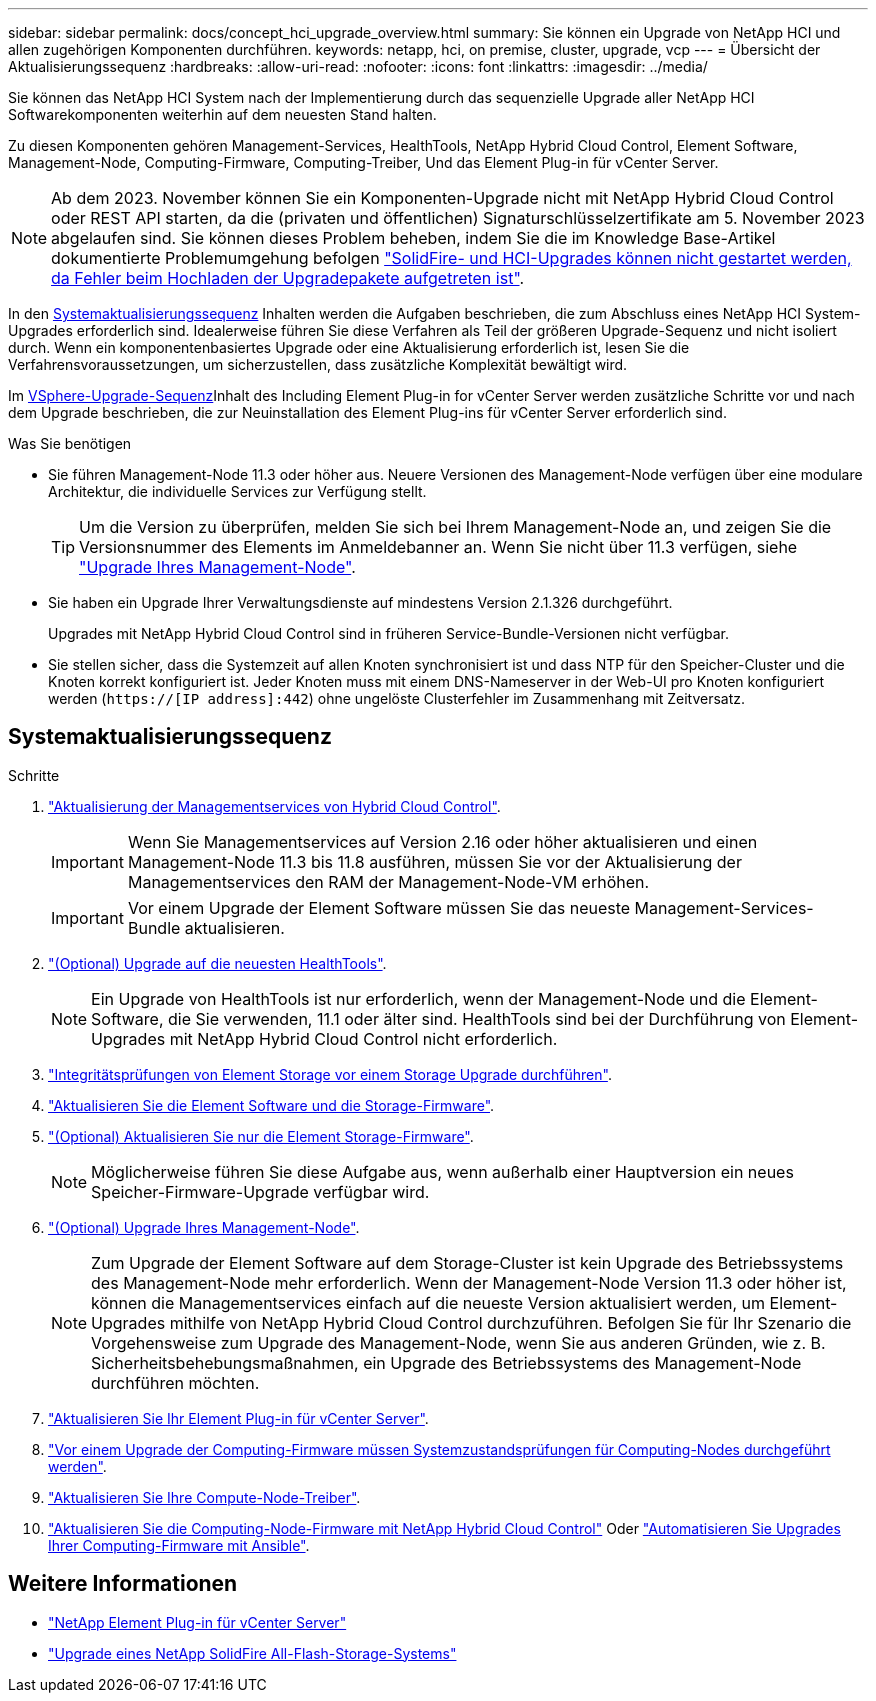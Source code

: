 ---
sidebar: sidebar 
permalink: docs/concept_hci_upgrade_overview.html 
summary: Sie können ein Upgrade von NetApp HCI und allen zugehörigen Komponenten durchführen. 
keywords: netapp, hci, on premise, cluster, upgrade, vcp 
---
= Übersicht der Aktualisierungssequenz
:hardbreaks:
:allow-uri-read: 
:nofooter: 
:icons: font
:linkattrs: 
:imagesdir: ../media/


[role="lead"]
Sie können das NetApp HCI System nach der Implementierung durch das sequenzielle Upgrade aller NetApp HCI Softwarekomponenten weiterhin auf dem neuesten Stand halten.

Zu diesen Komponenten gehören Management-Services, HealthTools, NetApp Hybrid Cloud Control, Element Software, Management-Node, Computing-Firmware, Computing-Treiber, Und das Element Plug-in für vCenter Server.​


NOTE: Ab dem 2023. November können Sie ein Komponenten-Upgrade nicht mit NetApp Hybrid Cloud Control oder REST API starten, da die (privaten und öffentlichen) Signaturschlüsselzertifikate am 5. November 2023 abgelaufen sind. Sie können dieses Problem beheben, indem Sie die im Knowledge Base-Artikel dokumentierte Problemumgehung befolgen https://kb.netapp.com/onprem/solidfire/Element_OS/SolidFire_and_HCI_upgrades_unable_to_start_due_to_upgrade_package_upload_error["SolidFire- und HCI-Upgrades können nicht gestartet werden, da Fehler beim Hochladen der Upgradepakete aufgetreten ist"^].

In den <<sys_upgrade_seq,Systemaktualisierungssequenz>> Inhalten werden die Aufgaben beschrieben, die zum Abschluss eines NetApp HCI System-Upgrades erforderlich sind. Idealerweise führen Sie diese Verfahren als Teil der größeren Upgrade-Sequenz und nicht isoliert durch. Wenn ein komponentenbasiertes Upgrade oder eine Aktualisierung erforderlich ist, lesen Sie die Verfahrensvoraussetzungen, um sicherzustellen, dass zusätzliche Komplexität bewältigt wird.

Im xref:task_hci_upgrade_all_vsphere.adoc[VSphere-Upgrade-Sequenz]Inhalt des Including Element Plug-in for vCenter Server werden zusätzliche Schritte vor und nach dem Upgrade beschrieben, die zur Neuinstallation des Element Plug-ins für vCenter Server erforderlich sind.

.Was Sie benötigen
* Sie führen Management-Node 11.3 oder höher aus. Neuere Versionen des Management-Node verfügen über eine modulare Architektur, die individuelle Services zur Verfügung stellt.
+

TIP: Um die Version zu überprüfen, melden Sie sich bei Ihrem Management-Node an, und zeigen Sie die Versionsnummer des Elements im Anmeldebanner an. Wenn Sie nicht über 11.3 verfügen, siehe link:task_hcc_upgrade_management_node.html["Upgrade Ihres Management-Node"].

* Sie haben ein Upgrade Ihrer Verwaltungsdienste auf mindestens Version 2.1.326 durchgeführt.
+
Upgrades mit NetApp Hybrid Cloud Control sind in früheren Service-Bundle-Versionen nicht verfügbar.

* Sie stellen sicher, dass die Systemzeit auf allen Knoten synchronisiert ist und dass NTP für den Speicher-Cluster und die Knoten korrekt konfiguriert ist. Jeder Knoten muss mit einem DNS-Nameserver in der Web-UI pro Knoten konfiguriert werden (`https://[IP address]:442`) ohne ungelöste Clusterfehler im Zusammenhang mit Zeitversatz.




== [[sys_Upgrade_seq]]Systemaktualisierungssequenz

.Schritte
. link:task_hcc_update_management_services.html["Aktualisierung der Managementservices von Hybrid Cloud Control"].
+

IMPORTANT: Wenn Sie Managementservices auf Version 2.16 oder höher aktualisieren und einen Management-Node 11.3 bis 11.8 ausführen, müssen Sie vor der Aktualisierung der Managementservices den RAM der Management-Node-VM erhöhen.

+

IMPORTANT: Vor einem Upgrade der Element Software müssen Sie das neueste Management-Services-Bundle aktualisieren.

. link:task_upgrade_element_latest_healthtools.html["(Optional) Upgrade auf die neuesten HealthTools"].
+

NOTE: Ein Upgrade von HealthTools ist nur erforderlich, wenn der Management-Node und die Element-Software, die Sie verwenden, 11.1 oder älter sind. HealthTools sind bei der Durchführung von Element-Upgrades mit NetApp Hybrid Cloud Control nicht erforderlich.

. link:task_hcc_upgrade_element_prechecks.html["Integritätsprüfungen von Element Storage vor einem Storage Upgrade durchführen"].
. link:task_hcc_upgrade_element_software.html["Aktualisieren Sie die Element Software und die Storage-Firmware"].
. link:task_hcc_upgrade_storage_firmware.html["(Optional) Aktualisieren Sie nur die Element Storage-Firmware"].
+

NOTE: Möglicherweise führen Sie diese Aufgabe aus, wenn außerhalb einer Hauptversion ein neues Speicher-Firmware-Upgrade verfügbar wird.

. link:task_hcc_upgrade_management_node.html["(Optional) Upgrade Ihres Management-Node"].
+

NOTE: Zum Upgrade der Element Software auf dem Storage-Cluster ist kein Upgrade des Betriebssystems des Management-Node mehr erforderlich. Wenn der Management-Node Version 11.3 oder höher ist, können die Managementservices einfach auf die neueste Version aktualisiert werden, um Element-Upgrades mithilfe von NetApp Hybrid Cloud Control durchzuführen. Befolgen Sie für Ihr Szenario die Vorgehensweise zum Upgrade des Management-Node, wenn Sie aus anderen Gründen, wie z. B. Sicherheitsbehebungsmaßnahmen, ein Upgrade des Betriebssystems des Management-Node durchführen möchten.

. link:task_vcp_upgrade_plugin.html["Aktualisieren Sie Ihr Element Plug-in für vCenter Server"].
. link:task_upgrade_compute_prechecks.html["Vor einem Upgrade der Computing-Firmware müssen Systemzustandsprüfungen für Computing-Nodes durchgeführt werden"].
. link:task_hcc_upgrade_compute_node_drivers.html["Aktualisieren Sie Ihre Compute-Node-Treiber"].
. link:task_hcc_upgrade_compute_node_firmware.html["Aktualisieren Sie die Computing-Node-Firmware mit NetApp Hybrid Cloud Control"] Oder link:task_hcc_upgrade_compute_firmware_ansible.html["Automatisieren Sie Upgrades Ihrer Computing-Firmware mit Ansible"].


[discrete]
== Weitere Informationen

* https://docs.netapp.com/us-en/vcp/index.html["NetApp Element Plug-in für vCenter Server"^]
* https://docs.netapp.com/us-en/element-software/upgrade/concept_element_upgrade_overview.html["Upgrade eines NetApp SolidFire All-Flash-Storage-Systems"^]

